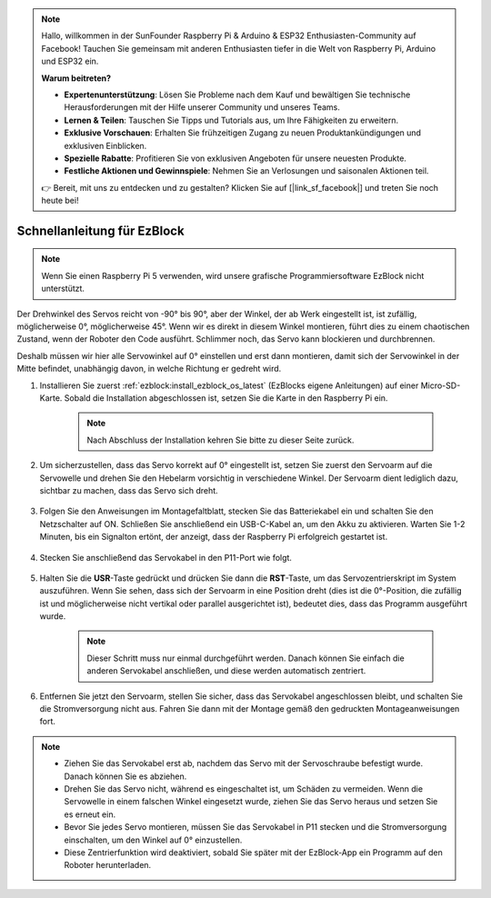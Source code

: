 .. note::
    Hallo, willkommen in der SunFounder Raspberry Pi & Arduino & ESP32 Enthusiasten-Community auf Facebook! Tauchen Sie gemeinsam mit anderen Enthusiasten tiefer in die Welt von Raspberry Pi, Arduino und ESP32 ein.  

    **Warum beitreten?**  

    - **Expertenunterstützung**: Lösen Sie Probleme nach dem Kauf und bewältigen Sie technische Herausforderungen mit der Hilfe unserer Community und unseres Teams.  
    - **Lernen & Teilen**: Tauschen Sie Tipps und Tutorials aus, um Ihre Fähigkeiten zu erweitern.  
    - **Exklusive Vorschauen**: Erhalten Sie frühzeitigen Zugang zu neuen Produktankündigungen und exklusiven Einblicken.  
    - **Spezielle Rabatte**: Profitieren Sie von exklusiven Angeboten für unsere neuesten Produkte.  
    - **Festliche Aktionen und Gewinnspiele**: Nehmen Sie an Verlosungen und saisonalen Aktionen teil.  

    👉 Bereit, mit uns zu entdecken und zu gestalten? Klicken Sie auf [|link_sf_facebook|] und treten Sie noch heute bei!  

.. _ezb_servo_adjust:  

Schnellanleitung für EzBlock  
==============================

.. note::

    Wenn Sie einen Raspberry Pi 5 verwenden, wird unsere grafische Programmiersoftware EzBlock nicht unterstützt.  

Der Drehwinkel des Servos reicht von -90° bis 90°, aber der Winkel, der ab Werk eingestellt ist, ist zufällig, möglicherweise 0°, möglicherweise 45°. Wenn wir es direkt in diesem Winkel montieren, führt dies zu einem chaotischen Zustand, wenn der Roboter den Code ausführt. Schlimmer noch, das Servo kann blockieren und durchbrennen.  

Deshalb müssen wir hier alle Servowinkel auf 0° einstellen und erst dann montieren, damit sich der Servowinkel in der Mitte befindet, unabhängig davon, in welche Richtung er gedreht wird.  

#. Installieren Sie zuerst :ref:`ezblock:install_ezblock_os_latest` (EzBlocks eigene Anleitungen) auf einer Micro-SD-Karte. Sobald die Installation abgeschlossen ist, setzen Sie die Karte in den Raspberry Pi ein.  

    .. note:: 
        Nach Abschluss der Installation kehren Sie bitte zu dieser Seite zurück.  

    .. image:: img/insert_sd_card.png  
        :width: 500  
        :align: center  

#. Um sicherzustellen, dass das Servo korrekt auf 0° eingestellt ist, setzen Sie zuerst den Servoarm auf die Servowelle und drehen Sie den Hebelarm vorsichtig in verschiedene Winkel. Der Servoarm dient lediglich dazu, sichtbar zu machen, dass das Servo sich dreht.  

    .. image:: img/servo_arm.png  

#. Folgen Sie den Anweisungen im Montagefaltblatt, stecken Sie das Batteriekabel ein und schalten Sie den Netzschalter auf ON. Schließen Sie anschließend ein USB-C-Kabel an, um den Akku zu aktivieren. Warten Sie 1-2 Minuten, bis ein Signalton ertönt, der anzeigt, dass der Raspberry Pi erfolgreich gestartet ist.  

    .. image:: img/Z_BTR.JPG  
        :width: 800  
        :align: center  

#. Stecken Sie anschließend das Servokabel in den P11-Port wie folgt.  

    .. image:: img/Z_P11.JPG  

#. Halten Sie die **USR**-Taste gedrückt und drücken Sie dann die **RST**-Taste, um das Servozentrierskript im System auszuführen. Wenn Sie sehen, dass sich der Servoarm in eine Position dreht (dies ist die 0°-Position, die zufällig ist und möglicherweise nicht vertikal oder parallel ausgerichtet ist), bedeutet dies, dass das Programm ausgeführt wurde.  

    .. note::  

        Dieser Schritt muss nur einmal durchgeführt werden. Danach können Sie einfach die anderen Servokabel anschließen, und diese werden automatisch zentriert.  

    .. image:: img/Z_P11_BT.png  
        :width: 400  
        :align: center  

#. Entfernen Sie jetzt den Servoarm, stellen Sie sicher, dass das Servokabel angeschlossen bleibt, und schalten Sie die Stromversorgung nicht aus. Fahren Sie dann mit der Montage gemäß den gedruckten Montageanweisungen fort.  

.. note::

    * Ziehen Sie das Servokabel erst ab, nachdem das Servo mit der Servoschraube befestigt wurde. Danach können Sie es abziehen.  
    * Drehen Sie das Servo nicht, während es eingeschaltet ist, um Schäden zu vermeiden. Wenn die Servowelle in einem falschen Winkel eingesetzt wurde, ziehen Sie das Servo heraus und setzen Sie es erneut ein.  
    * Bevor Sie jedes Servo montieren, müssen Sie das Servokabel in P11 stecken und die Stromversorgung einschalten, um den Winkel auf 0° einzustellen.  
    * Diese Zentrierfunktion wird deaktiviert, sobald Sie später mit der EzBlock-App ein Programm auf den Roboter herunterladen.  
